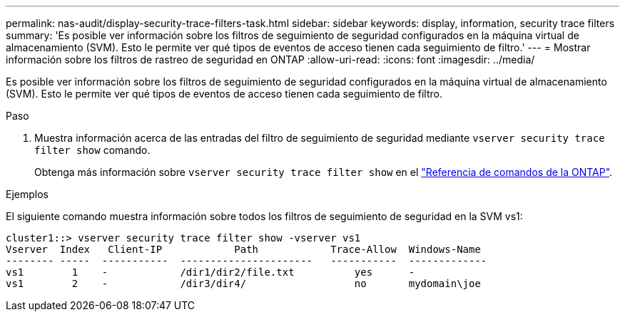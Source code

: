 ---
permalink: nas-audit/display-security-trace-filters-task.html 
sidebar: sidebar 
keywords: display, information, security trace filters 
summary: 'Es posible ver información sobre los filtros de seguimiento de seguridad configurados en la máquina virtual de almacenamiento (SVM). Esto le permite ver qué tipos de eventos de acceso tienen cada seguimiento de filtro.' 
---
= Mostrar información sobre los filtros de rastreo de seguridad en ONTAP
:allow-uri-read: 
:icons: font
:imagesdir: ../media/


[role="lead"]
Es posible ver información sobre los filtros de seguimiento de seguridad configurados en la máquina virtual de almacenamiento (SVM). Esto le permite ver qué tipos de eventos de acceso tienen cada seguimiento de filtro.

.Paso
. Muestra información acerca de las entradas del filtro de seguimiento de seguridad mediante `vserver security trace filter show` comando.
+
Obtenga más información sobre `vserver security trace filter show` en el link:https://docs.netapp.com/us-en/ontap-cli/vserver-security-trace-filter-show.html["Referencia de comandos de la ONTAP"^].



.Ejemplos
El siguiente comando muestra información sobre todos los filtros de seguimiento de seguridad en la SVM vs1:

[listing]
----
cluster1::> vserver security trace filter show -vserver vs1
Vserver  Index   Client-IP            Path            Trace-Allow  Windows-Name
-------- -----  -----------  ----------------------   -----------  -------------
vs1        1    -            /dir1/dir2/file.txt          yes      -
vs1        2    -            /dir3/dir4/                  no       mydomain\joe
----
